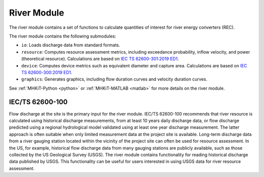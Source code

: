 .. _river:

River Module
====================
The river module contains a set of functions to calculate quantities of interest for river energy converters (REC).

The river module contains the following submodules:

* ``io``: Loads discharge data from standard formats.
* ``resource``: Computes resource assessment metrics, including exceedance probability, inflow velocity, and power (theoretical resource).
  Calculations are based on `IEC TS 62600-301:2019 ED1 <https://webstore.iec.ch/publication/28780>`_.
* ``device``: Computes device metrics such as equivalent diameter and capture area.
  Calculations are based on `IEC TS 62600-300:2019 ED1 <https://webstore.iec.ch/publication/29478>`_.
* ``graphics``: Generates graphics, including flow duration curves and velocity duration curves.

See :ref:`MHKiT-Python <python>` or :ref:`MHKiT-MATLAB <matlab>` for more details on the river module.

IEC/TS 62600-100
---------------------------
Flow discharge at the site is the primary input for the river module.
IEC/TS 62600-100 recommends that river resource is calculated using historical discharge measurements, from at least 10 years daily discharge data, or flow discharge predicted using a regional hydrological model validated using at least one year discharge measurement.
The latter approach is often suitable when only limited measurement data at the project site is available.
Long-term discharge data from a river gauging station located within the vicinity of the project site can often be used for resource assessment.
In the US, for example, historical flow discharge data from many gauging stations are publicly available, such as those collected by the US Geological Survey (USGS).
The river module contains functionality for reading historical discharge data published by USGS.
This functionality can be useful for users interested in using USGS data for river resource assessment.
